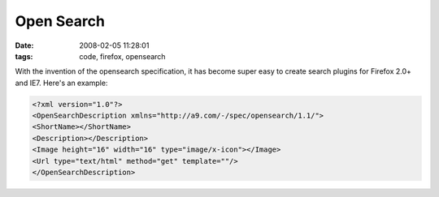 Open Search
###########
:date: 2008-02-05 11:28:01
:tags: code, firefox, opensearch

With the invention of the opensearch specification, it has become super easy to create search plugins for Firefox 2.0+ and IE7.  Here's an example:

.. sourcecode::
   xml

  <?xml version="1.0"?>
  <OpenSearchDescription xmlns="http://a9.com/-/spec/opensearch/1.1/">
  <ShortName></ShortName>
  <Description></Description>
  <Image height="16" width="16" type="image/x-icon"></Image>
  <Url type="text/html" method="get" template=""/> 
  </OpenSearchDescription>


